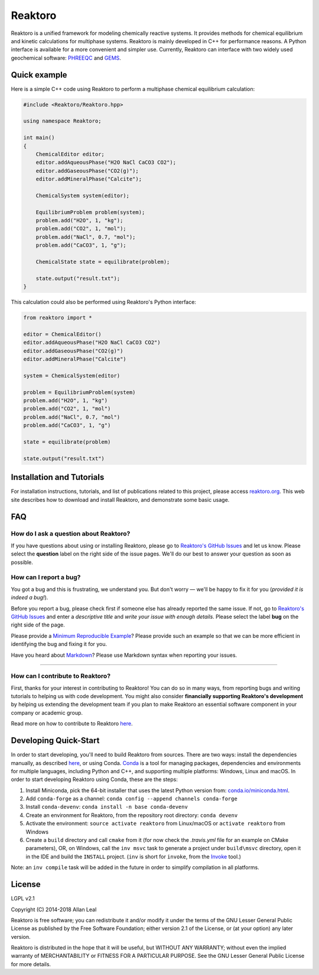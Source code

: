 ========
Reaktoro
========

.. image:: https://travis-ci.org/reaktoro/Reaktoro.svg?branch=master
    :target: https://travis-ci.org/reaktoro/Reaktoro

.. image:: https://ci.appveyor.com/api/projects/status/github/reaktoro/Reaktoro?branch=master&svg=true
    :target: https://ci.appveyor.com/project/reaktoro/Reaktoro


Reaktoro is a unified framework for modeling chemically reactive systems. It provides methods for chemical equilibrium and kinetic calculations for multiphase systems. Reaktoro is mainly developed in C++ for performance reasons. A Python interface is available for a more convenient and simpler use. Currently, Reaktoro can interface with two widely used geochemical software: `PHREEQC <http://wwwbrr.cr.usgs.gov/projects/GWC_coupled/phreeqc/>`_ and `GEMS <http://gems.web.psi.ch/>`_.

Quick example
=============

Here is a simple C++ code using Reaktoro to perform a multiphase chemical equilibrium calculation:

.. code-block:: cpp

    #include <Reaktoro/Reaktoro.hpp>

    using namespace Reaktoro;

    int main()
    {
        ChemicalEditor editor;
        editor.addAqueousPhase("H2O NaCl CaCO3 CO2");
        editor.addGaseousPhase("CO2(g)");
        editor.addMineralPhase("Calcite");

        ChemicalSystem system(editor);

        EquilibriumProblem problem(system);
        problem.add("H2O", 1, "kg");
        problem.add("CO2", 1, "mol");
        problem.add("NaCl", 0.7, "mol");
        problem.add("CaCO3", 1, "g");

        ChemicalState state = equilibrate(problem);

        state.output("result.txt");
    }


This calculation could also be performed using Reaktoro's Python interface:

.. code-block:: python

    from reaktoro import *

    editor = ChemicalEditor()
    editor.addAqueousPhase("H2O NaCl CaCO3 CO2")
    editor.addGaseousPhase("CO2(g)")
    editor.addMineralPhase("Calcite")

    system = ChemicalSystem(editor)

    problem = EquilibriumProblem(system)
    problem.add("H2O", 1, "kg")
    problem.add("CO2", 1, "mol")
    problem.add("NaCl", 0.7, "mol")
    problem.add("CaCO3", 1, "g")

    state = equilibrate(problem)

    state.output("result.txt")


Installation and Tutorials
==========================

For installation instructions, tutorials, and list of publications related to this project, please access `reaktoro.org <http://www.reaktoro.org>`_. This web site describes how to download and install Reaktoro, and demonstrate some basic usage.

FAQ
===

How do I ask a question about Reaktoro?
---------------------------------------

If you have questions about using or installing Reaktoro, please go to `Reaktoro's GitHub Issues`_ and let us know. Please select the **question** label on the right side of the issue pages. We'll do our best to answer your question as soon as possible.


How can I report a bug?
-----------------------

You got a bug and this is frustrating, we understand you. But don't worry — we'll be happy to fix it for you (*provided it is indeed a bug!*).

Before you report a bug, please check first if someone else has already reported the same issue. If not, go to `Reaktoro's GitHub Issues`_ and enter a *descriptive title* and *write your issue with enough details*. Please select the label **bug** on the right side of the page.

Please provide a `Minimum Reproducible Example`_? Please provide such an example so that we can be more efficient in identifying the bug and fixing it for you.

Have you heard about `Markdown`_? Please use Markdown syntax when reporting your issues.

----

How can I contribute to Reaktoro?
---------------------------------

First, thanks for your interest in contributing to Reaktoro! You can do so in many ways, from reporting bugs and writing tutorials to helping us with code development. You might also consider **financially supporting Reaktoro's development** by helping us extending the development team if you plan to make Reaktoro an essential software component in your company or academic group.

Read more on how to contribute to Reaktoro `here <Contributing.rst>`_.

Developing Quick-Start
======================

In order to start developing, you'll need to build Reaktoro from sources. There are two ways: install the dependencies manually, as described `here <http://www.reaktoro.org/installation.html>`_, or using Conda. `Conda <https://conda.io/docs/>`_ is a tool for managing packages, dependencies and environments for multiple languages, including Python and C++, and supporting multiple platforms: Windows, Linux and macOS. In order to start developing Reaktoro using Conda, these are the steps:

#. Install Miniconda, pick the 64-bit installer that uses the latest Python version from: `conda.io/miniconda.html <https://conda.io/miniconda.html>`_.
#. Add ``conda-forge`` as a channel: ``conda config --append channels conda-forge``
#. Install ``conda-devenv``: ``conda install -n base conda-devenv``
#. Create an environment for Reaktoro, from the repository root directory: ``conda devenv``
#. Activate the environment: ``source activate reaktoro`` from Linux/macOS or ``activate reaktoro`` from Windows
#. Create a ``build`` directory and call ``cmake`` from it (for now check the `.travis.yml` file for an example on CMake parameters), OR, on Windows, call the ``inv msvc`` task to generate a project under ``build\msvc`` directory, open it in the IDE and build the ``INSTALL`` project. (``inv`` is short for ``invoke``, from the `Invoke <https://www.pyinvoke.org/>`_ tool.)

Note: an ``inv compile`` task will be added in the future in order to simplify compilation in all platforms.

License
=======

LGPL v2.1

Copyright (C) 2014-2018 Allan Leal

Reaktoro is free software; you can redistribute it and/or modify it under the terms of the GNU Lesser General Public License as published by the Free Software Foundation; either version 2.1 of the License, or (at your option) any later version.

Reaktoro is distributed in the hope that it will be useful, but WITHOUT ANY WARRANTY; without even the implied warranty of MERCHANTABILITY or FITNESS FOR A PARTICULAR PURPOSE. See the GNU Lesser General Public License for more details.


.. _Reaktoro's GitHub Issues: https://github.com/reaktoro/Reaktoro/issues/new
.. _Minimum Reproducible Example: https://stackoverflow.com/help/mcve>
.. _Markdown: https://guides.github.com/features/mastering-markdown/

__ `Reaktoro's GitHub Issues`_
